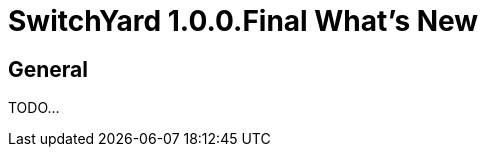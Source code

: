 = SwitchYard 1.0.0.Final What's New
:page-layout: whatsnew
:page-component_id: switchyard
:page-component_version: 1.0.0.Final
:page-product_id: jbt_is
:page-product_version: 4.1.3.Final

== General

TODO...